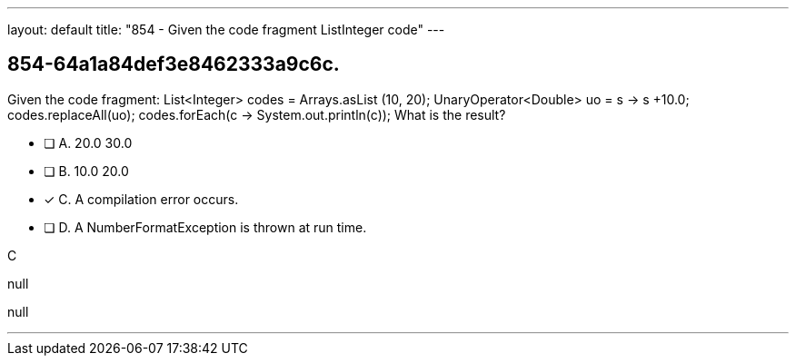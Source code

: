 ---
layout: default 
title: "854 - Given the code fragment ListInteger code"
---


[.question]
== 854-64a1a84def3e8462333a9c6c.


****

[.query]
--
Given the code fragment: List<Integer> codes = Arrays.asList (10, 20); UnaryOperator<Double> uo = s -> s +10.0; codes.replaceAll(uo); codes.forEach(c -> System.out.println(c)); What is the result?


--

[.list]
--
* [ ] A. 20.0 30.0
* [ ] B. 10.0 20.0
* [*] C. A compilation error occurs.
* [ ] D. A NumberFormatException is thrown at run time.

--
****

[.answer]
C

[.explanation]
--
null
--

[.ka]
null

'''


